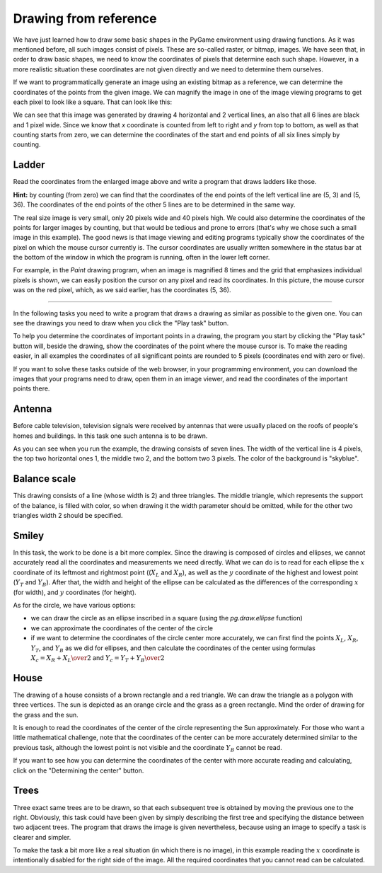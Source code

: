 Drawing from reference
----------------------

We have just learned how to draw some basic shapes in the PyGame environment using drawing functions. As it was mentioned before, all such images consist of pixels. These are so-called raster, or bitmap, images. We have seen that, in order to draw basic shapes, we need to know the coordinates of pixels that determine each such shape. However, in a more realistic situation these coordinates are not given directly and we need to determine them ourselves. 

If we want to programmatically generate an image using an existing bitmap as a reference, we can determine the coordinates of the points from the given image. We can magnify the image in one of the image viewing programs to get each pixel to look like a square. That can look like this:

.. image:: ../../_images/PyGame/ladder_grid.png
   :width: 300px   
   :align: center 

We can see that this image was generated by drawing 4 horizontal and 2 vertical lines, an also that all 6 lines are black and 1 pixel wide. Since we know that *x* coordinate is counted from left to right and *y* from top to bottom, as well as that counting starts from zero, we can determine the coordinates of the start and end points of all six lines simply by counting.

Ladder
''''''

Read the coordinates from the enlarged image above and write a program that draws ladders like those.


**Hint:** by counting (from zero) we can find that the coordinates of the end points of the left vertical line are (5, 3) and (5, 36). The coordinates of the end points of the other 5 lines are to be determined in the same way.

.. activecode:: PyGame__drawing_ladder_assist
   :nocodelens:
   :enablecopy:
   :modaloutput:
   :includexsrc: src\PyGame\1_Drawing\3_ByGrid\ladder_small.py

   canvas.fill(pg.Color("white")) # paint background

   pg.draw.line(canvas, pg.Color("black"), ( 5, 3), ( 5, 36), 1)  # left side
   pg.draw.line(canvas, pg.Color("black"), (???, ???), (???, ???), 1)  # right side

   pg.draw.line(canvas, pg.Color("black"), (???, ???), (???, ???), 1) # step
   pg.draw.line(canvas, pg.Color("black"), (???, ???), (???, ???), 1) # step
   pg.draw.line(canvas, pg.Color("black"), (???, ???), (???, ???), 1) # step
   pg.draw.line(canvas, pg.Color("black"), (???, ???), (???, ???), 1) # step
   
The real size image is very small, only 20 pixels wide and 40 pixels high. We could also determine the coordinates of the points for larger images by counting, but that would be tedious and prone to errors (that's why we chose such a small image in this example). The good news is that image viewing and editing programs typically show the coordinates of the pixel on which the mouse cursor currently is. The cursor coordinates are usually written somewhere in the status bar at the bottom of the window in which the program is running, often in the lower left corner.

For example, in the *Paint* drawing program, when an image is magnified 8 times and the grid that emphasizes individual pixels is shown, we can easily position the cursor on any pixel and read its coordinates. In this picture, the mouse cursor was on the red pixel, which, as we said earlier, has the coordinates (5, 36).

.. image:: ../../_images/PyGame/read_xy.png
   :width: 600px   
   :align: center 

~~~~

In the following tasks you need to write a program that draws a drawing as similar as possible to the given one. You can see the drawings you need to draw when you click the "Play task" button.

To help you determine the coordinates of important points in a drawing, the program you start by clicking the "Play task" button will, beside the drawing, show the coordinates of the point where the mouse cursor is. To make the reading easier, in all examples the coordinates of all significant points are rounded to 5 pixels (coordinates end with zero or five).

If you want to solve these tasks outside of the web browser, in your programming environment, you can download the images that your programs need to draw, open them in an image viewer, and read the coordinates of the important points there.

.. image:: ../../_images/PyGame/drawing_grid_antenna.png
   :width: 120px
.. image:: ../../_images/PyGame/drawing_grid_balance.png
   :width: 120px                
.. image:: ../../_images/PyGame/drawing_grid_house.png
   :width: 120px                
.. image:: ../../_images/PyGame/drawing_grid_smiley.png
   :width: 120px                
.. image:: ../../_images/PyGame/drawing_grid_trees.png
   :width: 120px                

Antenna
'''''''

Before cable television, television signals were received by antennas that were usually placed on the roofs of people's homes and buildings. In this task one such antenna is to be drawn.

As you can see when you run the example, the drawing consists of seven lines. The width of the vertical line is 4 pixels, the top two horizontal ones 1, the middle two 2, and the bottom two 3 pixels. The color of the background is "skyblue".

.. activecode:: PyGame__drawing_antenna_simple_assist
    :nocodelens:
    :enablecopy:
    :modaloutput:
    :playtask:
    :includexsrc: src\PyGame\1_Drawing\3_ByGrid\antenna_assist.py
   
    pg.draw.line(canvas, color???, (150, y1???,), (150, y2???,), 4)
    pg.draw.line(canvas, ???
    pg.draw.line(canvas, ???
    pg.draw.line(canvas, ???
    pg.draw.line(canvas, ???
    pg.draw.line(canvas, ???
    pg.draw.line(canvas, ???


.. reveal:: PyGame__drawing_antenna_simple_reveal
   :showtitle: Show solution
   :hidetitle: Hide solution

   The complete program is provided, you can try it here as well.
	       
   .. activecode:: PyGame__drawing_antenna_simple_solution
      :nocodelens:
      :enablecopy:
      :modaloutput:
      :includesrc: src\PyGame\1_Drawing\3_ByGrid\antenna.py
                   

Balance scale
'''''''''''''

This drawing consists of a line (whose width is 2) and three triangles. The middle triangle, which represents the support of the balance, is filled with color, so when drawing it the width parameter should be omitted, while for the other two triangles width 2 should be specified.

.. activecode:: PyGame__drawing_balance
   :nocodelens:
   :enablecopy:
   :modaloutput:
   :playtask:
   :includexsrc: src\PyGame\1_Drawing\3_ByGrid\balance_assist.py
   
   canvas.fill(color???)) # paint background green
   pg.draw.line(canvas, color???, (x1???, y1???), (x2???,  y2???), 2) # beam
   
   # support
   pg.draw.polygon(canvas, pg.Color("brown"), [(???, ???), ...
   
   # left pan
   pg.draw.polygon(canvas, pg.Color("brown"), [(???, ???), ...
   
   # right pan
   pg.draw.polygon(canvas, pg.Color("brown"), [(???, ???), ...

.. commented out 

    .. reveal:: PyGame__drawing_balance_reveal
       :showtitle: Show solution
       :hidetitle: Hide solution

       The complete program is provided, you can try it here as well.
               
       .. activecode:: PyGame__drawing_balance_solution
          :nocodelens:
          :enablecopy:
          :modaloutput:
          :includesrc: src\PyGame\1_Drawing\3_ByGrid\balance.py

Smiley
''''''

In this task, the work to be done is a bit more complex. Since the drawing is composed of circles and ellipses, we cannot accurately read all the coordinates and measurements we need directly. What we can do is to read for each ellipse the :math:`x` coordinate of its leftmost and rightmost point ((:math:`X_L` and :math:`X_R`), as well as the :math:`y` coordinate of the highest and lowest point (:math:`Y_T` and :math:`Y_B`). After that, the width and height of the ellipse can be calculated as the differences of the corresponding :math:`x` (for width), and :math:`y` coordinates (for height).

As for the circle, we have various options:

- we can draw the circle as an ellipse inscribed in a square (using the *pg.draw.ellipse* function)
- we can approximate the coordinates of the center of the circle
- if we want to determine the coordinates of the circle center more accurately, we can first find the points :math:`X_L`, :math:`X_R`, :math:`Y_T`, and :math:`Y_B` as we did for ellipses, and then calculate the coordinates of the center using formulas :math:`X_c = {{X_R + X_L} \over 2}` and :math:`Y_c = {{Y_T + Y_B} \over 2}`

.. activecode:: PyGame__drawing_smiley
   :nocodelens:
   :enablecopy:
   :modaloutput:
   :playtask:
   :includexsrc: src\PyGame\1_Drawing\3_ByGrid\smiley_assist.py
   
   canvas.fill(color???) # paint background white
   pg.draw.circle(canvas, color???, (x???, y???), r???)           # head
   pg.draw.ellipse(canvas, color???, (x???, y???, w???, h???))    # left eye
   pg.draw.ellipse(canvas, ???, (???, ???, ???, ???))             # right eye
   pg.draw.ellipse(canvas, ???, (???, ???, ???, ???))             # mouth interior
   pg.draw.ellipse(canvas, ???, (???, ???, ???, ???), thickness?) # mouth edge
   
.. commented out

    .. reveal:: PyGame__drawing_smiley_reveal
       :showtitle: Show solution
       :hidetitle: Hide solution

       The complete program is provided, you can try it here as well.
               
       .. activecode:: PyGame__drawing_smiley_solution
          :nocodelens:
          :enablecopy:
          :modaloutput:
          :includesrc: src\PyGame\1_Drawing\3_ByGrid\smiley.py

House
'''''

The drawing of a house consists of a brown rectangle and a red triangle. We can draw the triangle as a polygon with three vertices. The sun is depicted as an orange circle and the grass as a green rectangle. Mind the order of drawing for the grass and the sun.

It is enough to read the coordinates of the center of the circle representing the Sun approximately. For those who want a little mathematical challenge, note that the coordinates of the center can be more accurately determined similar to the previous task, although the lowest point is not visible and the coordinate :math:`Y_B` cannot be read.

If you want to see how you can determine the coordinates of the center with more accurate reading and calculating, click on the "Determining the center" button.

.. reveal:: PyGame__drawing_house_circle_center_reveal
    :showtitle: Determining the center
    :hidetitle: Hide determining the center

    As in the previous task, let :math:`X_L` and :math:`X_R` denote the :math:`x` coordinates of the leftmost and rightmost point of the circle that represents the Sun, and :math:`Y_T`, :math:`Y_B` the :math:`y` coordinates of the highest and lowest point of that circle. 
    
    We can determine the :math:`x` coordinate of the center as we did in the previous example, :math:`X_C = {{X_R + X_L} \over 2}`.
    
    Since the lowest point of the circle is not visible, we cannot read the value :math:`Y_B`, but we can determine the radius :math:`r` using :math:`r = X_C - X_L` or :math:`r = X_R - X_C`. Now the :math:`y` coordinate of the center is easily obtained: :math:`Y_C = Y_T + r`, so we didn't even need :math:`Y_B`.
    
.. activecode:: PyGame__drawing_house
   :nocodelens:
   :enablecopy:
   :modaloutput:
   :playtask:
   :includexsrc: src\PyGame\1_Drawing\3_ByGrid\house2D_assist.py
   
   canvas.fill(color???) # paint background light gray
   ???
   ???
   pg.draw.rect(canvas, color???, (x???, y???, w???, h???)) # house
   pg.draw.polygon(canvas, color???, [(x1???, y1???), (x2???, y2???), (x3???, y3???)]) # roof

.. commented out

    .. reveal:: PyGame__drawing_house_reveal
       :showtitle: Show solution
       :hidetitle: Hide solution

       The complete program is provided, you can try it here as well.
               
       .. activecode:: PyGame__drawing_house_solution
          :nocodelens:
          :enablecopy:
          :modaloutput:
          :includesrc: src\PyGame\1_Drawing\3_ByGrid\house2D.py
   
Trees
'''''

Three exact same trees are to be drawn, so that each subsequent tree is obtained by moving the previous one to the right. Obviously, this task could have been given by simply describing the first tree and specifying the distance between two adjacent trees. The program that draws the image is given nevertheless, because using an image to specify a task is clearer and simpler.

To make the task a bit more like a real situation (in which there is no image), in this example reading the :math:`x` coordinate is intentionally disabled for the right side of the image. All the required coordinates that you cannot read can be calculated.

.. activecode:: PyGame__drawing_trees
   :nocodelens:
   :enablecopy:
   :modaloutput:
   :playtask:
   :includexsrc: src\PyGame\1_Drawing\3_ByGrid\trees_assist.py
   
.. commented out

    .. reveal:: PyGame__drawing_trees_reveal
       :showtitle: Прикажи решење
       :hidetitle: Сакриј решење

       The complete program is provided, you can try it here as well.
               
       .. activecode:: PyGame__drawing_trees_solution
          :nocodelens:
          :enablecopy:
          :modaloutput:
          :includesrc: src\PyGame\1_Drawing\3_ByGrid\trees.py
